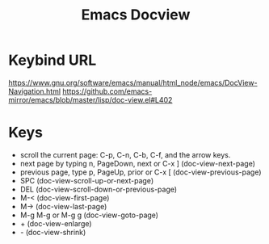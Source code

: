 #+TITLE: Emacs Docview

* Keybind URL
  https://www.gnu.org/software/emacs/manual/html_node/emacs/DocView-Navigation.html
  https://github.com/emacs-mirror/emacs/blob/master/lisp/doc-view.el#L402

* Keys
  - scroll the current page: C-p, C-n, C-b, C-f, and the arrow keys.
  - next page by typing n, PageDown, next or C-x ] (doc-view-next-page)
  - previous page, type p, PageUp, prior or C-x [ (doc-view-previous-page)
  - SPC (doc-view-scroll-up-or-next-page)
  - DEL (doc-view-scroll-down-or-previous-page)
  - M-< (doc-view-first-page)
  - M-> (doc-view-last-page)
  - M-g M-g or M-g g (doc-view-goto-page)
  - + (doc-view-enlarge)
  - - (doc-view-shrink)
